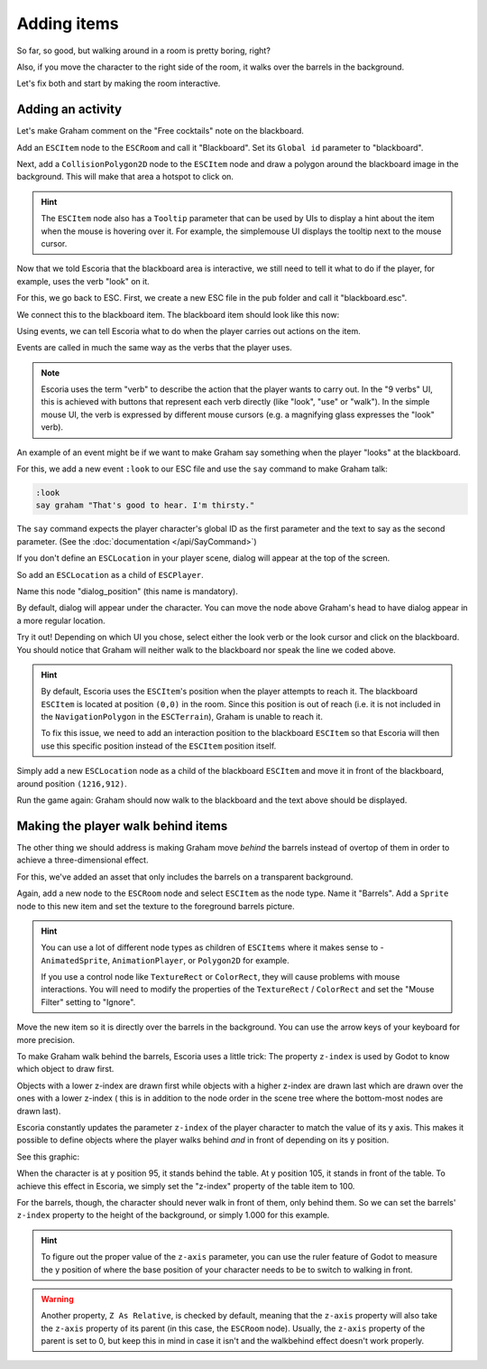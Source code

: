 Adding items
============

So far, so good, but walking around in a room is pretty boring, right?

Also, if you move the character to the right side of the room, it walks
over the barrels in the background.

Let's fix both and start by making the room interactive.

Adding an activity
------------------

Let's make Graham comment on the "Free cocktails" note on the blackboard.

Add an ``ESCItem`` node to the ``ESCRoom`` and call it "Blackboard". Set
its ``Global id`` parameter to "blackboard".

Next, add a ``CollisionPolygon2D`` node to the ``ESCItem`` node and draw
a polygon around the blackboard image in the background. This will make
that area a hotspot to click on.

.. hint::

    The ``ESCItem`` node also has a ``Tooltip`` parameter that can be used
    by UIs to display a hint about the item when the mouse is hovering over
    it. For example, the simplemouse UI displays the tooltip next to
    the mouse cursor.

Now that we told Escoria that the blackboard area is interactive, we still
need to tell it what to do if the player, for example, uses the verb "look" on
it.

For this, we go back to ESC. First, we create a new ESC file in the pub folder
and call it "blackboard.esc".

We connect this to the blackboard item. The blackboard item should look like
this now:

.. image:: img/adding_items_blackboard.png
   :alt: The blackboard with the CollisionPolygon2D over it in red color and
     the settings in the inspector

Using events, we can tell Escoria what to do when the player carries out
actions on the item.

Events are called in much the same way as the verbs that the player uses.

.. note::

    Escoria uses the term "verb" to describe the action that the player wants
    to carry out. In the "9 verbs" UI, this is achieved with buttons that
    represent each verb directly (like "look", "use" or "walk"). In the
    simple mouse UI, the verb is expressed by different mouse
    cursors (e.g. a magnifying glass expresses the "look" verb).

An example of an event might be if we want to make Graham say something when
the player "looks" at the blackboard.

For this, we add a new event ``:look`` to our ESC file and use the ``say``
command to make Graham talk:

.. code-block::

    :look
    say graham "That's good to hear. I'm thirsty."

The ``say`` command expects the player character's global ID as the first
parameter and the text to say as the second parameter. (See the
:doc:`documentation </api/SayCommand>`)

If you don't define an ``ESCLocation`` in your player scene, dialog will
appear at the top of the screen.

So add an ``ESCLocation`` as a child of ``ESCPlayer``.

Name this node "dialog_position" (this name is mandatory).

By default, dialog will appear under the character. You can move the node above
Graham's head to have dialog appear in a more regular location.

Try it out! Depending on which UI you chose, select either the look verb or
the look cursor and click on the blackboard. You should notice that Graham
will neither walk to the blackboard nor speak the line we coded above.

.. hint::

    By default, Escoria uses the ``ESCItem``'s position when the player
    attempts to reach it. The blackboard ``ESCItem`` is located at position
    ``(0,0)`` in the room. Since this position is out of reach (i.e. it is not
    included in the ``NavigationPolygon`` in the ``ESCTerrain``), Graham is
    unable to reach it.

    To fix this issue, we need to add an interaction position to the blackboard
    ``ESCItem`` so that Escoria will then use this specific position instead of
    the ``ESCItem`` position itself.

Simply add a new ``ESCLocation`` node as a child of the blackboard ``ESCItem``
and move it in front of the blackboard, around position ``(1216,912)``.

.. image:: img/add_blackboard_esclocation.png
   :alt: The ESCLocation node is positioned in front of the blackboard in the
     scene

Run the game again: Graham should now walk to the blackboard and the text above
should be displayed.

Making the player walk behind items
-----------------------------------

The other thing we should address is making Graham move *behind* the barrels
instead of overtop of them in order to achieve a three-dimensional effect.

For this, we've added an asset that only includes the barrels on a transparent
background.

Again, add a new node to the ``ESCRoom`` node and select
``ESCItem`` as the node type. Name it "Barrels". Add a ``Sprite`` node to
this new item and set the texture to the foreground barrels picture.

.. hint::

    You can use a lot of different node types as children of ``ESCItems``
    where it makes sense to - ``AnimatedSprite``, ``AnimationPlayer``,
    or ``Polygon2D`` for example.

    If you use a control node like ``TextureRect`` or ``ColorRect``,
    they will cause problems with mouse interactions. You will need to
    modify the properties of the ``TextureRect`` / ``ColorRect`` and set the
    "Mouse Filter" setting to "Ignore".

Move the new item so it is directly over the barrels in the background. You
can use the arrow keys of your keyboard for more precision.

To make Graham walk behind the barrels, Escoria uses a little trick:
The property ``z-index`` is used by Godot to know which object to draw first.

Objects with a lower z-index are drawn first while objects with a higher
z-index are drawn last which are drawn over the ones with a lower z-index (
this is in addition to the node order in the scene tree where the bottom-most
nodes are drawn last).

Escoria constantly updates the parameter ``z-index`` of the player character to
match the value of its y axis. This makes it possible to define objects where
the player walks behind *and* in front of depending on its y position.

See this graphic:

.. image:: img/adding_items_zy.png
   :alt: A visual representation of the following explanation

When the character is at y position 95, it stands behind the table. At y
position 105, it stands in front of the table. To achieve this effect in
Escoria, we simply set the "z-index" property of the table item to 100.

For the barrels, though, the character should never walk in front of them,
only behind them. So we can set the barrels' ``z-index`` property to the
height of the background, or simply 1.000 for this example.

.. hint::

    To figure out the proper value of the ``z-axis`` parameter, you can use the
    ruler feature of Godot to measure the y position of where the base
    position of your character needs to be to switch to walking in front.

.. warning::

    Another property, ``Z As Relative``, is checked by default, meaning that
    the ``z-axis`` property will also take the ``z-axis`` property of its
    parent (in this case, the ``ESCRoom`` node). Usually, the ``z-axis``
    property of the parent is set to 0, but keep this in mind in case it isn't
    and the walkbehind effect doesn't work properly.
